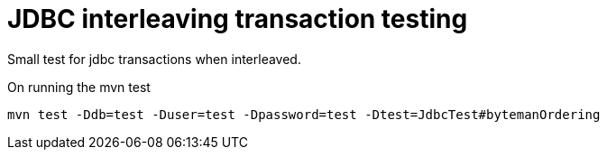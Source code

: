 = JDBC interleaving transaction testing

Small test for jdbc transactions when interleaved.

On running the mvn test

```
mvn test -Ddb=test -Duser=test -Dpassword=test -Dtest=JdbcTest#bytemanOrdering
```

